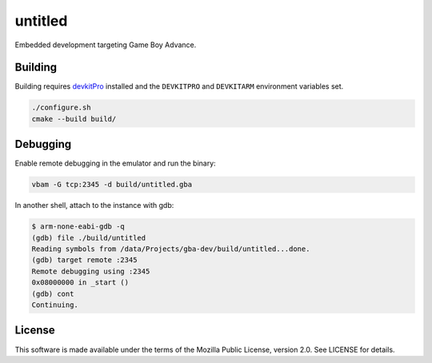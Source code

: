 untitled
========

Embedded development targeting Game Boy Advance.

Building
--------

Building requires `devkitPro <https://devkitpro.org/>`_ installed and the
``DEVKITPRO`` and ``DEVKITARM`` environment variables set.

.. code:: shell

   ./configure.sh
   cmake --build build/

Debugging
---------

Enable remote debugging in the emulator and run the binary:

.. code:: shell

   vbam -G tcp:2345 -d build/untitled.gba

In another shell, attach to the instance with gdb:

.. code:: shell

   $ arm-none-eabi-gdb -q
   (gdb) file ./build/untitled
   Reading symbols from /data/Projects/gba-dev/build/untitled...done.
   (gdb) target remote :2345
   Remote debugging using :2345
   0x08000000 in _start ()
   (gdb) cont
   Continuing.

License
-------

This software is made available under the terms of the Mozilla Public License,
version 2.0. See LICENSE for details.
